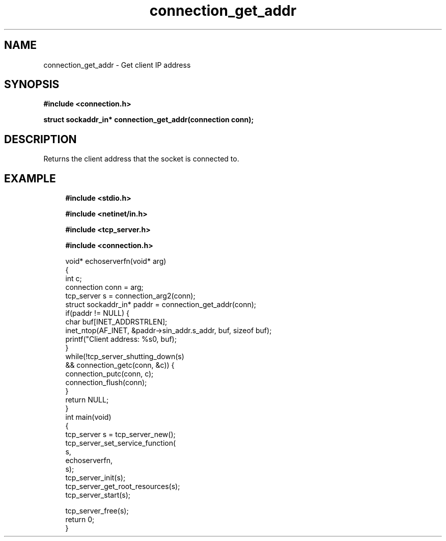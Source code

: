 .TH connection_get_addr 3 2016-01-30 "" "The Meta C Library"
.SH NAME
connection_get_addr \- Get client IP address
.SH SYNOPSIS
.B #include <connection.h>
.sp
.BI "struct sockaddr_in* connection_get_addr(connection conn);

.SH DESCRIPTION
Returns the client address that the socket is connected to.
.SH EXAMPLE
.in +4n
.nf
.B #include <stdio.h>
.sp
.B #include <netinet/in.h>
.sp
.B #include <tcp_server.h>
.sp
.B #include <connection.h>
.sp
void* echoserverfn(void* arg)
{
   int c;
   connection conn = arg;
   tcp_server s = connection_arg2(conn);
   struct sockaddr_in* paddr = connection_get_addr(conn);
   if(paddr != NULL) {
      char buf[INET_ADDRSTRLEN];
      inet_ntop(AF_INET, &paddr->sin_addr.s_addr, buf, sizeof buf);
      printf("Client address: %s\n", buf);
   }
   while(!tcp_server_shutting_down(s) 
   && connection_getc(conn, &c)) {
      connection_putc(conn, c);
      connection_flush(conn);
   }
   return NULL;
}
int main(void)
{
   tcp_server s = tcp_server_new();
   tcp_server_set_service_function(
      s, 
      echoserverfn,
      s);
   tcp_server_init(s);
   tcp_server_get_root_resources(s);
   tcp_server_start(s);
   
   tcp_server_free(s);
   return 0;
}

.nf
.in
